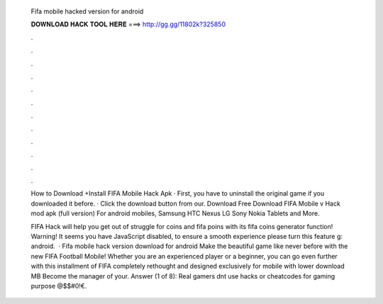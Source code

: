   Fifa mobile hacked version for android
  
  
  
  𝐃𝐎𝐖𝐍𝐋𝐎𝐀𝐃 𝐇𝐀𝐂𝐊 𝐓𝐎𝐎𝐋 𝐇𝐄𝐑𝐄 ===> http://gg.gg/11802k?325850
  
  
  
  .
  
  
  
  .
  
  
  
  .
  
  
  
  .
  
  
  
  .
  
  
  
  .
  
  
  
  .
  
  
  
  .
  
  
  
  .
  
  
  
  .
  
  
  
  .
  
  
  
  .
  
  How to Download +Install FIFA Mobile Hack Apk · First, you have to uninstall the original game if you downloaded it before. · Click the download button from our. Download  Free Download FIFA Mobile v Hack mod apk (full version) For android mobiles, Samsung HTC Nexus LG Sony Nokia Tablets and More.
  
  FIFA Hack will help you get out of struggle for coins and fifa poins with its fifa coins generator function! Warning! It seems you have JavaScript disabled, to ensure a smooth experience please turn this feature g: android.  · Fifa mobile hack version download for android Make the beautiful game like never before with the new FIFA Football Mobile! Whether you are an experienced player or a beginner, you can go even further with this installment of FIFA completely rethought and designed exclusively for mobile with lower download MB Become the manager of your. Answer (1 of 8): Real gamers dnt use hacks or cheatcodes for gaming purpose @$$#0!€.
